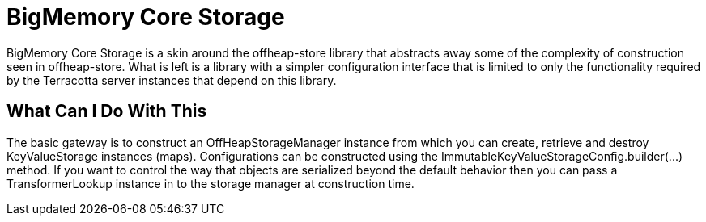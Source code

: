 ////
The contents of this file are subject to the Terracotta Public License Version
2.0 (the "License"); You may not use this file except in compliance with the
License. You may obtain a copy of the License at 

     http://terracotta.org/legal/terracotta-public-license.

Software distributed under the License is distributed on an "AS IS" basis,
WITHOUT WARRANTY OF ANY KIND, either express or implied. See the License for
the specific language governing rights and limitations under the License.

The Covered Software is BigMemory Core Storage Implementation.

The Initial Developer of the Covered Software is 
     Terracotta, Inc., a Software AG company
////

= BigMemory Core  Storage

BigMemory Core Storage is a skin around the offheap-store library that
abstracts away some of the complexity of construction seen in offheap-store.
What is left is a library with a simpler configuration interface that is limited
to only the functionality required by the Terracotta server instances that
depend on this library.

== What Can I Do With This

The basic gateway is to construct an +OffHeapStorageManager+ instance from which
you can create, retrieve and destroy +KeyValueStorage+ instances (maps).
Configurations can be constructed using the +ImmutableKeyValueStorageConfig.builder(...)+
method.  If you want to control the way that objects are serialized beyond the
default behavior then you can pass a TransformerLookup instance in to the
storage manager at construction time.
